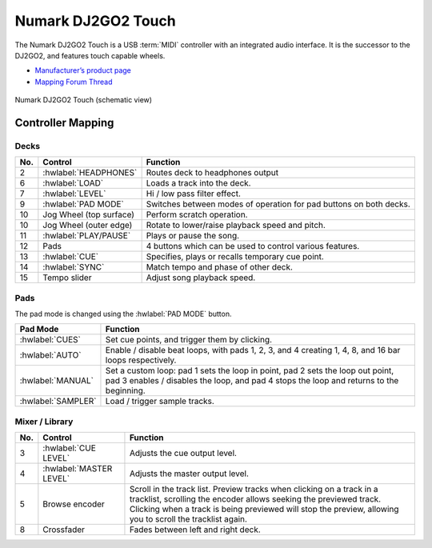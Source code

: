 .. _numark-dj2go2-touch:

Numark DJ2GO2 Touch
===================

.. sectionauthor::
   tandy1000 <https://github.com/tandy-1000>

The Numark DJ2GO2 Touch is a USB :term:`MIDI` controller with an integrated audio interface.
It is the successor to the DJ2GO2, and features touch capable wheels.

-  `Manufacturer’s product page <https://www.numark.com/product/dj2go2-touch>`__
-  `Mapping Forum Thread <https://mixxx.discourse.group/t/a-complete-numark-dj2go2-touch-mapping/22616>`__

.. versionadded:: 2.3.1

.. figure:: ../../_static/controllers/numark_dj2go2_touch.svg
   :align: center
   :width: 100%
   :figwidth: 100%
   :alt: Numark DJ2GO2 Touch (schematic view)
   :figclass: pretty-figures

   Numark DJ2GO2 Touch (schematic view)

Controller Mapping
------------------

Decks
~~~~~

===  ===============================================================  ======================================================
No.  Control                                                          Function
===  ===============================================================  ======================================================
2    :hwlabel:`HEADPHONES`                                            Routes deck to headphones output
6    :hwlabel:`LOAD`                                                  Loads a track into the deck.
7    :hwlabel:`LEVEL`                                                 Hi / low pass filter effect.
9    :hwlabel:`PAD MODE`                                              Switches between modes of operation for pad buttons on both decks.
10   Jog Wheel (top surface)                                          Perform scratch operation.
10   Jog Wheel (outer edge)                                           Rotate to lower/raise playback speed and pitch.
11   :hwlabel:`PLAY/PAUSE`                                            Plays or pause the song.
12   Pads                                                             4 buttons which can be used to control various features.
13   :hwlabel:`CUE`                                                   Specifies, plays or recalls temporary cue point.
14   :hwlabel:`SYNC`                                                  Match tempo and phase of other deck.
15   Tempo slider                                                     Adjust song playback speed.
===  ===============================================================  ======================================================

Pads
~~~~

The pad mode is changed using the :hwlabel:`PAD MODE` button.

===============================================================  ======================================================================================================================
Pad Mode                                                         Function
===============================================================  ======================================================================================================================
:hwlabel:`CUES`                                                  Set cue points, and trigger them by clicking.
:hwlabel:`AUTO`                                                  Enable / disable beat loops, with pads 1, 2, 3, and 4 creating 1, 4, 8, and 16 bar loops respectively.
:hwlabel:`MANUAL`                                                Set a custom loop: pad 1 sets the loop in point, pad 2 sets the loop out point, pad 3 enables / disables the loop, and pad 4 stops the loop and returns to the beginning.
:hwlabel:`SAMPLER`                                               Load / trigger sample tracks.
===============================================================  ======================================================================================================================

Mixer / Library
~~~~~~~~~~~~~~~

===  ===============================================================  ==================================
No.  Control                                                          Function
===  ===============================================================  ==================================
3    :hwlabel:`CUE LEVEL`                                             Adjusts the cue output level.
4    :hwlabel:`MASTER LEVEL`                                          Adjusts the master output level.
5    Browse encoder                                                   Scroll in the track list. Preview tracks when clicking on a track in a tracklist, scrolling the encoder allows seeking the previewed track. Clicking when a track is being previewed will stop the preview, allowing you to scroll the tracklist again.
8    Crossfader                                                       Fades between left and right deck.
===  ===============================================================  ==================================
